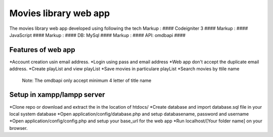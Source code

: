 ###################
Movies library web app
###################

The movies library web app developed using following the tech
Markup :  #### Codeigniter 3 ####
Markup :  #### JavaScript ####
Markup :  #### DB: MySql ####
Markup :  #### API: omdbapi ####

*******************
Features of web app
*******************
*Account creation usin email address.
*Login using pass and email address
*Web app don't accept the duplicate email address.
*Create playList and view playList
*Save movies in particulare playList
*Search movies by ttile name
    Note: The omdbapi only accept minimum 4 letter of title name 

**************************
Setup in xampp/lampp server
**************************
*Clone repo or download and extract the in the location of htdocs/
*Create database and import database.sql file in your local system database
*Open application/config/database.php and setup databasename, password and username
*Open application/config/config.php and setup your base_url for the web app
*Run localhost/[Your folder name] on your browser.

